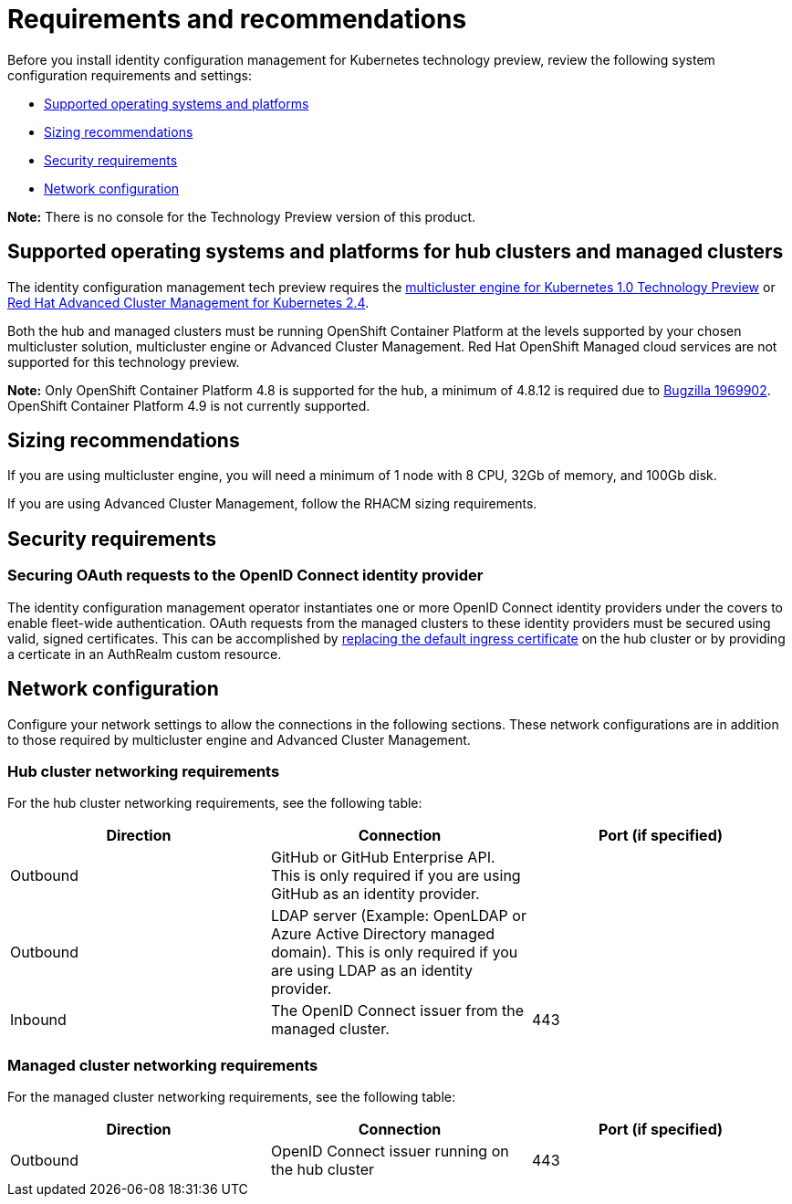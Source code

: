 [#requirements-and-recommendations]
= Requirements and recommendations

Before you install identity configuration management for Kubernetes technology preview, review the following system configuration requirements and settings:

* <<supported-operating-systems-and-platforms,Supported operating systems and platforms>>
* <<sizing-recommendations,Sizing recommendations>>
* <<security-requirements,Security requirements>>
* <<network-configuration,Network configuration>>

*Note:* There is no console for the Technology Preview version of this product.

[#supported-operating-systems-and-platforms]
== Supported operating systems and platforms for hub clusters and managed clusters

The identity configuration management tech preview requires the https://stolostron.github.io/mce-docs/[multicluster engine for Kubernetes 1.0 Technology Preview] or https://www.redhat.com/en/technologies/management/advanced-cluster-management[Red Hat Advanced Cluster Management for Kubernetes 2.4].

Both the hub and managed clusters must be running OpenShift Container Platform at the levels supported by your chosen multicluster solution, multicluster engine or Advanced Cluster Management. Red Hat OpenShift Managed cloud services are not supported for this technology preview.

*Note:* Only OpenShift Container Platform 4.8 is supported for the hub, a minimum of 4.8.12 is required due to https://bugzilla.redhat.com/show_bug.cgi?id=1969902[Bugzilla 1969902]. OpenShift Container Platform 4.9 is not currently supported. 

[#sizing-recommendations]
== Sizing recommendations

If you are using multicluster engine, you will need a minimum of 1 node with 8 CPU, 32Gb of memory, and 100Gb disk.

If you are using Advanced Cluster Management, follow the RHACM sizing requirements.

[#security-requirements]
== Security requirements

[#openid-server-certificate]
=== Securing OAuth requests to the OpenID Connect identity provider

The identity configuration management operator instantiates one or more OpenID Connect identity providers under the covers to enable fleet-wide authentication. OAuth requests from the managed clusters to these identity providers must be secured using valid, signed certificates. This can be accomplished by https://docs.openshift.com/container-platform/4.8/security/certificates/replacing-default-ingress-certificate.html#replacing-default-ingress[replacing the default ingress certificate] on the hub cluster or by providing a certicate in an AuthRealm custom resource. 
// TODO: Add link to directions for specifying cert in AuthRealm CRD


[#network-configuration]
== Network configuration

Configure your network settings to allow the connections in the following sections. These network configurations are in addition to those required by multicluster engine and Advanced Cluster Management.

[#network-configuration-hub]
=== Hub cluster networking requirements

For the hub cluster networking requirements, see the following table:

|===
| Direction | Connection | Port (if specified)

| Outbound
| GitHub or GitHub Enterprise API. This is only required if you are using GitHub as an identity provider.
| 

| Outbound
| LDAP server (Example: OpenLDAP or Azure Active Directory managed domain). This is only required if you are using LDAP as an identity provider.
| 

| Inbound
| The OpenID Connect issuer from the managed cluster.
| 443

|===

[#network-configuration-managed]
=== Managed cluster networking requirements

For the managed cluster networking requirements, see the following table:

|===
| Direction | Connection | Port (if specified)

| Outbound
| OpenID Connect issuer running on the hub cluster
| 443

|===



